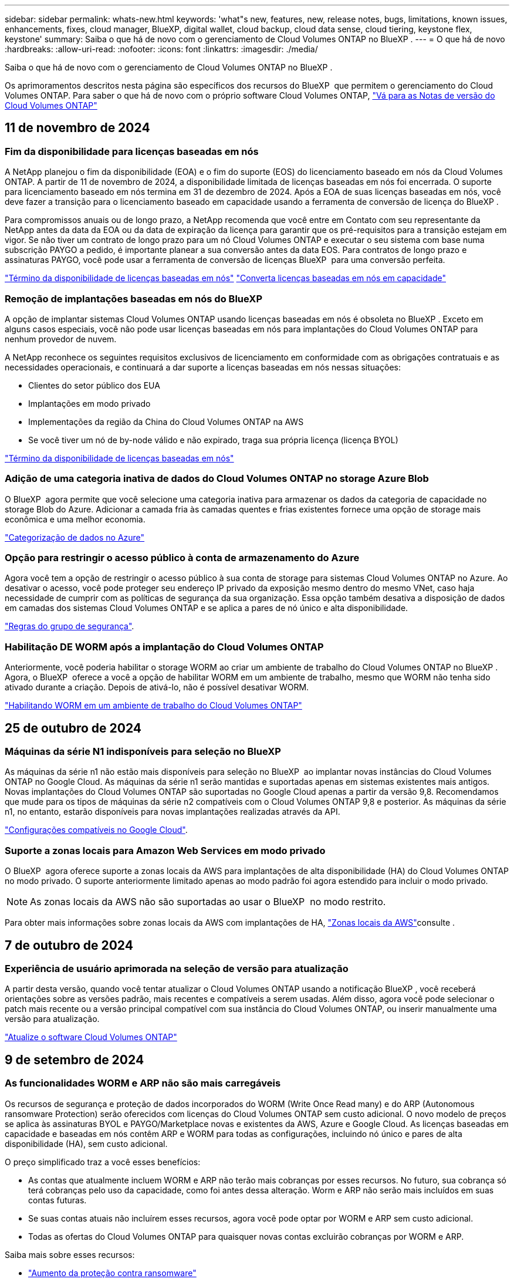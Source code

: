 ---
sidebar: sidebar 
permalink: whats-new.html 
keywords: 'what"s new, features, new, release notes, bugs, limitations, known issues, enhancements, fixes, cloud manager, BlueXP, digital wallet, cloud backup, cloud data sense, cloud tiering, keystone flex, keystone' 
summary: Saiba o que há de novo com o gerenciamento de Cloud Volumes ONTAP no BlueXP . 
---
= O que há de novo
:hardbreaks:
:allow-uri-read: 
:nofooter: 
:icons: font
:linkattrs: 
:imagesdir: ./media/


[role="lead"]
Saiba o que há de novo com o gerenciamento de Cloud Volumes ONTAP no BlueXP .

Os aprimoramentos descritos nesta página são específicos dos recursos do BlueXP  que permitem o gerenciamento do Cloud Volumes ONTAP. Para saber o que há de novo com o próprio software Cloud Volumes ONTAP, https://docs.netapp.com/us-en/cloud-volumes-ontap-relnotes/index.html["Vá para as Notas de versão do Cloud Volumes ONTAP"^]



== 11 de novembro de 2024



=== Fim da disponibilidade para licenças baseadas em nós

A NetApp planejou o fim da disponibilidade (EOA) e o fim do suporte (EOS) do licenciamento baseado em nós da Cloud Volumes ONTAP. A partir de 11 de novembro de 2024, a disponibilidade limitada de licenças baseadas em nós foi encerrada. O suporte para licenciamento baseado em nós termina em 31 de dezembro de 2024. Após a EOA de suas licenças baseadas em nós, você deve fazer a transição para o licenciamento baseado em capacidade usando a ferramenta de conversão de licença do BlueXP .

Para compromissos anuais ou de longo prazo, a NetApp recomenda que você entre em Contato com seu representante da NetApp antes da data da EOA ou da data de expiração da licença para garantir que os pré-requisitos para a transição estejam em vigor. Se não tiver um contrato de longo prazo para um nó Cloud Volumes ONTAP e executar o seu sistema com base numa subscrição PAYGO a pedido, é importante planear a sua conversão antes da data EOS. Para contratos de longo prazo e assinaturas PAYGO, você pode usar a ferramenta de conversão de licenças BlueXP  para uma conversão perfeita.

https://docs.netapp.com/us-en/bluexp-cloud-volumes-ontap/concept-licensing.html#end-of-availability-of-node-based-licenses["Término da disponibilidade de licenças baseadas em nós"^] https://docs.netapp.com/us-en/bluexp-cloud-volumes-ontap/task-convert-node-capacity.html["Converta licenças baseadas em nós em capacidade"^]



=== Remoção de implantações baseadas em nós do BlueXP 

A opção de implantar sistemas Cloud Volumes ONTAP usando licenças baseadas em nós é obsoleta no BlueXP . Exceto em alguns casos especiais, você não pode usar licenças baseadas em nós para implantações do Cloud Volumes ONTAP para nenhum provedor de nuvem.

A NetApp reconhece os seguintes requisitos exclusivos de licenciamento em conformidade com as obrigações contratuais e as necessidades operacionais, e continuará a dar suporte a licenças baseadas em nós nessas situações:

* Clientes do setor público dos EUA
* Implantações em modo privado
* Implementações da região da China do Cloud Volumes ONTAP na AWS
* Se você tiver um nó de by-node válido e não expirado, traga sua própria licença (licença BYOL)


https://docs.netapp.com/us-en/bluexp-cloud-volumes-ontap/concept-licensing.html#end-of-availability-of-node-based-licenses["Término da disponibilidade de licenças baseadas em nós"^]



=== Adição de uma categoria inativa de dados do Cloud Volumes ONTAP no storage Azure Blob

O BlueXP  agora permite que você selecione uma categoria inativa para armazenar os dados da categoria de capacidade no storage Blob do Azure. Adicionar a camada fria às camadas quentes e frias existentes fornece uma opção de storage mais econômica e uma melhor economia.

https://docs.netapp.com/us-en/bluexp-cloud-volumes-ontap/concept-data-tiering.html#data-tiering-in-azure["Categorização de dados no Azure"^]



=== Opção para restringir o acesso público à conta de armazenamento do Azure

Agora você tem a opção de restringir o acesso público à sua conta de storage para sistemas Cloud Volumes ONTAP no Azure. Ao desativar o acesso, você pode proteger seu endereço IP privado da exposição mesmo dentro do mesmo VNet, caso haja necessidade de cumprir com as políticas de segurança da sua organização. Essa opção também desativa a disposição de dados em camadas dos sistemas Cloud Volumes ONTAP e se aplica a pares de nó único e alta disponibilidade.

https://docs.netapp.com/us-en/bluexp-cloud-volumes-ontap/reference-networking-azure.html#security-group-rules["Regras do grupo de segurança"^].



=== Habilitação DE WORM após a implantação do Cloud Volumes ONTAP

Anteriormente, você poderia habilitar o storage WORM ao criar um ambiente de trabalho do Cloud Volumes ONTAP no BlueXP . Agora, o BlueXP  oferece a você a opção de habilitar WORM em um ambiente de trabalho, mesmo que WORM não tenha sido ativado durante a criação. Depois de ativá-lo, não é possível desativar WORM.

https://docs.netapp.com/us-en/bluexp-cloud-volumes-ontap/concept-worm.html#enabling-worm-on-a-cloud-volumes-ontap-working-environment["Habilitando WORM em um ambiente de trabalho do Cloud Volumes ONTAP"^]



== 25 de outubro de 2024



=== Máquinas da série N1 indisponíveis para seleção no BlueXP 

As máquinas da série n1 não estão mais disponíveis para seleção no BlueXP  ao implantar novas instâncias do Cloud Volumes ONTAP no Google Cloud. As máquinas da série n1 serão mantidas e suportadas apenas em sistemas existentes mais antigos. Novas implantações do Cloud Volumes ONTAP são suportadas no Google Cloud apenas a partir da versão 9,8. Recomendamos que mude para os tipos de máquinas da série n2 compatíveis com o Cloud Volumes ONTAP 9,8 e posterior. As máquinas da série n1, no entanto, estarão disponíveis para novas implantações realizadas através da API.

https://docs.netapp.com/us-en/cloud-volumes-ontap-relnotes/reference-configs-gcp.html["Configurações compatíveis no Google Cloud"^].



=== Suporte a zonas locais para Amazon Web Services em modo privado

O BlueXP  agora oferece suporte a zonas locais da AWS para implantações de alta disponibilidade (HA) do Cloud Volumes ONTAP no modo privado. O suporte anteriormente limitado apenas ao modo padrão foi agora estendido para incluir o modo privado.


NOTE: As zonas locais da AWS não são suportadas ao usar o BlueXP  no modo restrito.

Para obter mais informações sobre zonas locais da AWS com implantações de HA, link:https://docs.netapp.com/us-en/bluexp-cloud-volumes-ontap/concept-ha.html#aws-local-zones["Zonas locais da AWS"^]consulte .



== 7 de outubro de 2024



=== Experiência de usuário aprimorada na seleção de versão para atualização

A partir desta versão, quando você tentar atualizar o Cloud Volumes ONTAP usando a notificação BlueXP , você receberá orientações sobre as versões padrão, mais recentes e compatíveis a serem usadas. Além disso, agora você pode selecionar o patch mais recente ou a versão principal compatível com sua instância do Cloud Volumes ONTAP, ou inserir manualmente uma versão para atualização.

https://docs.netapp.com/us-en/bluexp-cloud-volumes-ontap/task-updating-ontap-cloud.html#upgrade-from-bluexp-notifications["Atualize o software Cloud Volumes ONTAP"]



== 9 de setembro de 2024



=== As funcionalidades WORM e ARP não são mais carregáveis

Os recursos de segurança e proteção de dados incorporados do WORM (Write Once Read many) e do ARP (Autonomous ransomware Protection) serão oferecidos com licenças do Cloud Volumes ONTAP sem custo adicional. O novo modelo de preços se aplica às assinaturas BYOL e PAYGO/Marketplace novas e existentes da AWS, Azure e Google Cloud. As licenças baseadas em capacidade e baseadas em nós contêm ARP e WORM para todas as configurações, incluindo nó único e pares de alta disponibilidade (HA), sem custo adicional.

O preço simplificado traz a você esses benefícios:

* As contas que atualmente incluem WORM e ARP não terão mais cobranças por esses recursos. No futuro, sua cobrança só terá cobranças pelo uso da capacidade, como foi antes dessa alteração. Worm e ARP não serão mais incluídos em suas contas futuras.
* Se suas contas atuais não incluírem esses recursos, agora você pode optar por WORM e ARP sem custo adicional.
* Todas as ofertas do Cloud Volumes ONTAP para quaisquer novas contas excluirão cobranças por WORM e ARP.


Saiba mais sobre esses recursos:

* https://docs.netapp.com/us-en/bluexp-cloud-volumes-ontap/task-protecting-ransomware.html["Aumento da proteção contra ransomware"]
* https://docs.netapp.com/us-en/bluexp-cloud-volumes-ontap/concept-worm.html["STORAGE WORM"]




== 23 de agosto de 2024



=== A região oeste do Canadá agora é compatível com a AWS

A região Oeste do Canadá agora é suportada na AWS para Cloud Volumes ONTAP 9.12.1 GA e posterior.

Para obter uma lista de todas as regiões, consulte https://bluexp.netapp.com/cloud-volumes-global-regions["Mapa das regiões globais na AWS"^].



== 22 de agosto de 2024



=== Cloud Volumes ONTAP 9.15.1 GA

Agora, o BlueXP  pode implantar e gerenciar o lançamento de disponibilidade geral do Cloud Volumes ONTAP 9.15.1 na AWS, Azure e Google Cloud.

link:https://docs.netapp.com/us-en/cloud-volumes-ontap-relnotes/["Saiba mais sobre os novos recursos incluídos nesta versão do Cloud Volumes ONTAP"^].



== 8 de agosto de 2024



=== Pacotes de licenciamento do Edge Cache descontinuados

Os pacotes de licenciamento baseados em capacidade do Edge Cache não estarão mais disponíveis para implantações futuras do Cloud Volumes ONTAP. No entanto, você pode usar a API para aproveitar essa funcionalidade.



=== Suporte de versão mínima para Flash Cache no Azure

A versão mínima do Cloud Volumes ONTAP necessária para configurar o Flash Cache no Azure é 9.13.1 GA. Você só pode usar o ONTAP 9.13,1 GA e versões posteriores para implantar o Flash Cache em sistemas Cloud Volumes ONTAP para Azure.

Para obter as configurações suportadas, https://docs.netapp.com/us-en/cloud-volumes-ontap-relnotes/reference-configs-azure.html#single-node-systems["Configurações compatíveis no Azure"^] consulte .



=== Avaliações gratuitas para assinaturas de marketplace obsoletas

A avaliação gratuita automática de 30 dias para assinaturas de pagamento conforme o uso no mercado do provedor de nuvem não estará mais disponível no Cloud Volumes ONTAP. A cobrança de qualquer tipo de assinatura do mercado (PAYGO ou contrato anual) será ativada a partir da primeira utilização, sem qualquer período de teste gratuito.



== 10 de junho de 2024



=== Cloud Volumes ONTAP 9.15.0

Agora, o BlueXP  pode implantar e gerenciar o Cloud Volumes ONTAP 9.15.0 na AWS, Azure e Google Cloud.

link:https://docs.netapp.com/us-en/cloud-volumes-ontap-relnotes/["Saiba mais sobre os novos recursos incluídos nesta versão do Cloud Volumes ONTAP"^].



== 17 de maio de 2024



=== Suporte a zonas locais do Amazon Web Services

O suporte para zonas locais da AWS agora está disponível para implantações do Cloud Volumes ONTAP HA. As zonas locais da AWS são uma implantação de infraestrutura onde storage, computação, banco de dados e outros serviços selecionados da AWS estão localizados perto de grandes cidades e áreas do setor.


NOTE: As zonas locais da AWS são suportadas ao usar o BlueXP  no modo padrão. Neste momento, as zonas locais da AWS não são suportadas ao usar o BlueXP  no modo restrito ou no modo privado.

Para obter mais informações sobre zonas locais da AWS com implantações de HA, link:https://docs.netapp.com/us-en/bluexp-cloud-volumes-ontap/concept-ha.html#aws-local-zones["Zonas locais da AWS"^]consulte .



== 23 de abril de 2024



=== Novas regiões com suporte para implantações de várias zonas de disponibilidade no Azure

As seguintes regiões agora oferecem suporte a implantações de várias zonas de disponibilidade no Azure para Cloud Volumes ONTAP 9.12.1 GA e versões posteriores:

* Alemanha Central Ocidental
* Polónia Central
* West US 3
* Israel Central
* Itália Norte
* Canadá Central


Para obter uma lista de todas as regiões, consulte https://bluexp.netapp.com/cloud-volumes-global-regions["Mapa das Regiões globais no Azure"^]a .



=== A região de Joanesburgo agora é compatível com o Google Cloud

A região de Joanesburgo(`africa-south1`) agora é compatível com o Google Cloud para Cloud Volumes ONTAP 9.12.1 GA e posterior.

Para obter uma lista de todas as regiões, consulte https://bluexp.netapp.com/cloud-volumes-global-regions["Mapa das regiões globais no Google Cloud"^]a .



=== Modelos de volume e tags não são mais compatíveis

Você não pode mais criar um volume a partir de um modelo ou editar as tags de um volume. Essas ações foram associadas ao serviço de remediação do BlueXP , que não está mais disponível.



== 8 de março de 2024



=== Suporte ao Amazon Instant Metadata Service v2

Na AWS, o Cloud Volumes ONTAP, o Mediador e o conetor agora oferecem suporte ao Amazon Instant Metadata Service v2 (IMDSv2) para todas as funções. O IMDSv2 fornece proteção aprimorada contra vulnerabilidades. Apenas IMDSv1 foi anteriormente suportado.

Se exigido por suas políticas de segurança, você pode configurar suas instâncias do EC2 para usar o IMDSv2. Para obter instruções, https://docs.netapp.com/us-en/bluexp-setup-admin/task-require-imdsv2.html["Documentação de configuração e administração do BlueXP  para gerenciar conetores existentes"^] consulte .



== 5 de março de 2024



=== Cloud Volumes ONTAP 9.14.1 GA

Agora, o BlueXP  pode implantar e gerenciar o lançamento de disponibilidade geral do Cloud Volumes ONTAP 9.14.1 na AWS, Azure e Google Cloud.

link:https://docs.netapp.com/us-en/cloud-volumes-ontap-9141-relnotes/["Saiba mais sobre os novos recursos incluídos nesta versão do Cloud Volumes ONTAP"^].



== 2 de fevereiro de 2024



=== Suporte para VMs da série Edv5 no Azure

O Cloud Volumes ONTAP agora suporta as seguintes VMs da série Edv5, começando com a versão 9.14.1.

* E4ds_v5
* E8ds_v5
* E20s_v5
* E32ds_v5
* E48ds_v5
* E64ds_v5


link:https://docs.netapp.com/us-en/cloud-volumes-ontap-relnotes/reference-configs-azure.html["Configurações compatíveis no Azure"^]



== 16 de janeiro de 2024



=== Patch Releases no BlueXP 

As versões de patch estão disponíveis no BlueXP  apenas para as três versões mais recentes do Cloud Volumes ONTAP.

link:https://docs.netapp.com/us-en/bluexp-cloud-volumes-ontap/task-updating-ontap-cloud.html#patch-releases["Atualize o Cloud Volumes ONTAP"^]



== 8 de janeiro de 2024



=== Novas VMs para várias zonas de disponibilidade do Azure

A partir do Cloud Volumes ONTAP 9.13.1, os seguintes tipos de VM oferecem suporte a várias zonas de disponibilidade do Azure para implantações de pares de alta disponibilidade novas e existentes:

* L16s_v3
* L32s_v3
* L48s_v3
* L64s_v3


link:https://docs.netapp.com/us-en/cloud-volumes-ontap-relnotes/reference-configs-azure.html["Configurações compatíveis no Azure"^]



== 6 de dezembro de 2023



=== Cloud Volumes ONTAP 9.14.1 RC1

Agora, o BlueXP  pode implantar e gerenciar o Cloud Volumes ONTAP 9.14.1 na AWS, Azure e Google Cloud.

link:https://docs.netapp.com/us-en/cloud-volumes-ontap-9141-relnotes/["Saiba mais sobre os novos recursos incluídos nesta versão do Cloud Volumes ONTAP"^].



=== Limite máximo de 300 TIB FlexVol volume

Agora você pode criar um FlexVol volume até o tamanho máximo de 300 TIB com o Gerenciador de sistema e a CLI do ONTAP a partir do Cloud Volumes ONTAP 9.12.1 P2 e 9.13.0 P2, e no BlueXP  a partir do Cloud Volumes ONTAP 9.13.1.

* link:https://docs.netapp.com/us-en/cloud-volumes-ontap-relnotes/reference-limits-aws.html#file-and-volume-limits["Limites de armazenamento na AWS"]
* link:https://docs.netapp.com/us-en/cloud-volumes-ontap-relnotes/reference-limits-azure.html#file-and-volume-limits["Limites de armazenamento no Azure"]
* link:https://docs.netapp.com/us-en/cloud-volumes-ontap-relnotes/reference-limits-gcp.html#logical-storage-limits["Limites de armazenamento no Google Cloud"]




== 5 de dezembro de 2023

As seguintes alterações foram introduzidas.



=== Suporte a nova região no Azure

.Suporte de região de zona de disponibilidade única
As seguintes regiões agora oferecem suporte a implantações de zona de disponibilidade única altamente disponíveis no Azure para Cloud Volumes ONTAP 9.12.1 GA e versões posteriores:

* Tel Aviv
* Milão


.Suporte a várias regiões de zona de disponibilidade
As seguintes regiões agora oferecem suporte a implantações de várias zonas de disponibilidade altamente disponíveis no Azure para Cloud Volumes ONTAP 9.12.1 GA e versões posteriores:

* Central India
* Leste da Noruega
* Suíça Norte
* África do Sul Norte
* Emirados Árabes Unidos Norte


Para obter uma lista de todas as regiões, consulte https://bluexp.netapp.com/cloud-volumes-global-regions["Mapa das Regiões globais no Azure"^]a .



== 10 de novembro de 2023

A seguinte alteração foi introduzida com a versão 3.9.35 do conetor.



=== Região de Berlim agora suportada no Google Cloud

A região de Berlim agora é suportada no Google Cloud para Cloud Volumes ONTAP 9.12.1 GA e posterior.

Para obter uma lista de todas as regiões, consulte https://bluexp.netapp.com/cloud-volumes-global-regions["Mapa das regiões globais no Google Cloud"^]a .



== 8 de novembro de 2023

A seguinte alteração foi introduzida com a versão 3.9.35 do conetor.



=== A região de Tel Aviv agora é compatível com a AWS

A região de Tel Aviv agora é suportada na AWS para Cloud Volumes ONTAP 9.12.1 GA e posterior.

Para obter uma lista de todas as regiões, consulte https://bluexp.netapp.com/cloud-volumes-global-regions["Mapa das regiões globais na AWS"^]a .



== 1 de novembro de 2023

A seguinte alteração foi introduzida com a versão 3.9.34 do conetor.



=== A região da Arábia Saudita agora é compatível com o Google Cloud

A região da Arábia Saudita agora é suportada no Google Cloud para Cloud Volumes ONTAP e no conetor para Cloud Volumes ONTAP 9.12.1 GA e posterior.

Para obter uma lista de todas as regiões, consulte https://bluexp.netapp.com/cloud-volumes-global-regions["Mapa das regiões globais no Google Cloud"^]a .



== 23 de outubro de 2023

A seguinte alteração foi introduzida com a versão 3.9.34 do conetor.



=== Novas regiões com suporte para implantações de várias zonas de disponibilidade de HA no Azure

As seguintes regiões no Azure agora oferecem suporte a implantações de várias zonas de disponibilidade altamente disponíveis para o Cloud Volumes ONTAP 9.12.1 GA e versões posteriores:

* Leste da Austrália
* Leste da Ásia
* França Central
* Norte da Europa
* Qatar Central
* Suécia Central
* Europa Ocidental
* West US 2


Para obter uma lista de todas as regiões que suportam várias zonas de disponibilidade, consulte o https://bluexp.netapp.com/cloud-volumes-global-regions["Mapa das Regiões globais no Azure"^].



== 6 de outubro de 2023

A seguinte alteração foi introduzida com a versão 3.9.34 do conetor.



=== Cloud Volumes ONTAP 9.14.0

Agora, o BlueXP  pode implantar e gerenciar o lançamento de disponibilidade geral do Cloud Volumes ONTAP 9.14.0 na AWS, Azure e Google Cloud.

link:https://docs.netapp.com/us-en/cloud-volumes-ontap-9140-relnotes/["Saiba mais sobre os novos recursos incluídos nesta versão do Cloud Volumes ONTAP"^].



== 10 de setembro de 2023

A seguinte alteração foi introduzida com a versão 3.9.33 do conetor.



=== Suporte para VMs da série Lsv3 no Azure

Os tipos de instância L48s_v3 e L64s_v3 agora são compatíveis com o Cloud Volumes ONTAP no Azure para implantações de nó único e par de alta disponibilidade com discos gerenciados compartilhados em zonas de disponibilidade única e múltipla, a partir da versão 9.13.1. Esses tipos de instância oferecem suporte ao Flash Cache.

link:https://docs.netapp.com/us-en/cloud-volumes-ontap-relnotes/reference-configs-azure.html["Veja as configurações compatíveis para o Cloud Volumes ONTAP no Azure"^] link:https://docs.netapp.com/us-en/cloud-volumes-ontap-relnotes/reference-limits-azure.html["Veja os limites de storage do Cloud Volumes ONTAP no Azure"^]



== 30 de julho de 2023

As seguintes alterações foram introduzidas com a versão 3.9.32 do conetor.



=== Flash Cache e suporte a alta velocidade de gravação no Google Cloud

O Flash Cache e a alta velocidade de gravação podem ser ativados separadamente no Google Cloud para Cloud Volumes ONTAP 9.13.1 e posterior. A alta velocidade de gravação está disponível em todos os tipos de instância compatíveis. O Flash Cache é compatível com os seguintes tipos de instância:

* n2-padrão-16
* n2-padrão-32
* n2-padrão-48
* n2-padrão-64


Você pode usar esses recursos separadamente ou em conjunto em implantações de nó único e par de alta disponibilidade.

link:https://docs.netapp.com/us-en/bluexp-cloud-volumes-ontap/task-deploying-gcp.html["Inicie o Cloud Volumes ONTAP no Google Cloud"^]



=== Melhorias nos relatórios de uso

Várias melhorias nas informações exibidas nos relatórios de uso estão agora disponíveis. A seguir estão os aprimoramentos dos relatórios de uso:

* A unidade TIB está agora incluída no nome das colunas.
* Um novo campo "node(s)" para números de série está agora incluído.
* Uma nova coluna "tipo de workload" agora está incluída no relatório de uso das VMs de storage.
* Nomes de ambientes de trabalho agora incluídos nos relatórios de uso de volume e VMs de storage.
* O tipo de volume "arquivo" agora é rotulado como "primário (leitura/gravação)".
* O tipo de volume "secundário" agora é rotulado como "secundário (DP)".


Para obter mais informações sobre relatórios de uso, link:https://docs.netapp.com/us-en/bluexp-cloud-volumes-ontap/task-manage-capacity-licenses.html#download-usage-reports["Transfira relatórios de utilização"^]consulte .



== 26 de julho de 2023

As seguintes alterações foram introduzidas com a versão 3.9.31 do conetor.



=== Cloud Volumes ONTAP 9.13.1 GA

Agora, o BlueXP  pode implantar e gerenciar o lançamento de disponibilidade geral do Cloud Volumes ONTAP 9.13.1 na AWS, Azure e Google Cloud.

link:https://docs.netapp.com/us-en/cloud-volumes-ontap-9131-relnotes/["Saiba mais sobre os novos recursos incluídos nesta versão do Cloud Volumes ONTAP"^].



== 2 de julho de 2023

As seguintes alterações foram introduzidas com a versão 3.9.31 do conetor.



=== Suporte para implantações de várias zonas de disponibilidade de HA no Azure

O Japão Leste e a Coreia Central no Azure agora oferecem suporte a implantações de várias zonas de disponibilidade de HA para Cloud Volumes ONTAP 9.12.1 GA e posterior.

Para obter uma lista de todas as regiões que suportam várias zonas de disponibilidade, consulte o https://bluexp.netapp.com/cloud-volumes-global-regions["Mapa das Regiões globais no Azure"^].



=== Suporte à proteção autônoma contra ransomware

A proteção autônoma contra ransomware (ARP) agora é suportada no Cloud Volumes ONTAP. O suporte ARP está disponível no Cloud Volumes ONTAP versão 9.12.1 e posterior.

Para saber mais sobre ARP com Cloud Volumes ONTAP, https://docs.netapp.com/us-en/bluexp-cloud-volumes-ontap/task-protecting-ransomware.html#autonomous-ransomware-protection["Proteção autônoma contra ransomware"^] consulte .



== 26 de junho de 2023

A seguinte alteração foi introduzida com a versão 3.9.30 do conetor.



=== Cloud Volumes ONTAP 9.13.1 RC1

Agora, o BlueXP  pode implantar e gerenciar o Cloud Volumes ONTAP 9.13.1 na AWS, Azure e Google Cloud.

https://docs.netapp.com/us-en/cloud-volumes-ontap-9131-relnotes["Saiba mais sobre os novos recursos incluídos nesta versão do Cloud Volumes ONTAP"^].



== 4 de junho de 2023

A seguinte alteração foi introduzida com a versão 3.9.30 do conetor.



=== Atualização do seletor da versão de atualização do Cloud Volumes ONTAP

Através da página Atualizar Cloud Volumes ONTAP, agora você pode optar por atualizar para a versão mais recente disponível do Cloud Volumes ONTAP ou uma versão mais antiga.

Para saber mais sobre como atualizar o Cloud Volumes ONTAP através do BlueXP , https://docs.netapp.com/us-en/cloud-manager-cloud-volumes-ontap/task-updating-ontap-cloud.html#upgrade-cloud-volumes-ontap["Atualize o Cloud Volumes ONTAP"^] consulte .



== 7 de maio de 2023

As seguintes alterações foram introduzidas com a versão 3.9.29 do conetor.



=== A região do Qatar agora é compatível com o Google Cloud

A região do Qatar agora é compatível com o Google Cloud para Cloud Volumes ONTAP e o conetor para Cloud Volumes ONTAP 9.12.1 GA e posterior.



=== Suécia região Central agora suportada no Azure

A região Central da Suécia é agora suportada no Azure para Cloud Volumes ONTAP e no conetor para Cloud Volumes ONTAP 9.12.1 GA e posterior.



=== Suporte para implantações de várias zonas de disponibilidade de HA no Azure Australia East

A região Leste da Austrália no Azure agora oferece suporte a implantações de várias zonas de disponibilidade de HA para Cloud Volumes ONTAP 9.12.1 GA e versões posteriores.



=== Avaria na utilização de carregamento

Agora você pode descobrir o que você está sendo cobrado quando você está inscrito em licenças baseadas em capacidade. Os seguintes tipos de relatórios de utilização estão disponíveis para transferência a partir da carteira digital no BlueXP . Os relatórios de uso fornecem detalhes de capacidade de suas assinaturas e informam como você está sendo cobrado pelos recursos em suas assinaturas do Cloud Volumes ONTAP. Os relatórios transferíveis podem ser facilmente partilhados com outras pessoas.

* Uso do pacote Cloud Volumes ONTAP
* Uso de alto nível
* Utilização de VMs de storage
* Utilização de volumes


Para obter mais informações, link:https://docs.netapp.com/us-en/bluexp-cloud-volumes-ontap/task-manage-capacity-licenses.html["Gerenciar licenças baseadas em capacidade"^]consulte .



=== A notificação agora é exibida ao acessar o BlueXP  sem uma assinatura do mercado

Uma notificação agora é exibida sempre que você acessa o Cloud Volumes ONTAP no BlueXP  sem uma assinatura do mercado. A notificação afirma que "uma assinatura de mercado para este ambiente de trabalho é necessária para estar em conformidade com os termos e condições da Cloud Volumes ONTAP."



== 4 de abril de 2023

A partir do Cloud Volumes ONTAP 9.12.1 GA, as regiões da China agora são suportadas na AWS da seguinte forma.

* Sistemas de nó único são compatíveis.
* As licenças adquiridas diretamente da NetApp são suportadas.


Para obter informações sobre a disponibilidade regional, consulte o link:https://bluexp.netapp.com/cloud-volumes-global-regions["Mapas de regiões globais para Cloud Volumes ONTAP"^].



== 3 de abril de 2023

As seguintes alterações foram introduzidas com a versão 3.9.28 do conetor.



=== Região de Turim agora suportada no Google Cloud

A região de Turim é agora suportada no Google Cloud para Cloud Volumes ONTAP e no conetor para Cloud Volumes ONTAP 9.12.1 GA e posterior.



=== Aprimoramento da carteira digital BlueXP 

A carteira digital BlueXP  agora mostra a capacidade licenciada que você comprou com ofertas privadas do mercado.

https://docs.netapp.com/us-en/bluexp-cloud-volumes-ontap/task-manage-capacity-licenses.html["Saiba como visualizar a capacidade consumida na sua conta"^].



=== Suporte para comentários durante a criação de volume

Esta versão permite que você faça comentários ao criar um volume Cloud Volumes ONTAP FlexGroup ou FlexVol volume ao usar a API.



=== Redesign da interface de usuário do BlueXP  para Cloud Volumes ONTAP Visão geral, volumes e páginas agregadas

O BlueXP  agora tem uma interface de usuário redesenhada para a Visão geral do Cloud Volumes ONTAP, volumes e páginas agregadas. O design baseado em Azulejo apresenta informações mais abrangentes em cada bloco para uma melhor experiência do usuário.

image:https://raw.githubusercontent.com/NetAppDocs/bluexp-cloud-volumes-ontap/main/media/screenshot-resource-page-rn.png["Esta captura de tela mostra a interface de usuário do BlueXP  redesenhada na página de visão geral do Cloud Volumes ONTAP. Vários blocos mostram eficiência de storage, versão, distribuição de capacidade, informações sobre a implantação do Cloud Volumes ONTAP, volumes, agregados, replicações e backups."]



=== Volumes FlexGroup visíveis através do Cloud Volumes ONTAP

Os volumes do FlexGroup criados por meio do Gerenciador de sistemas do ONTAP ou da CLI do ONTAP agora podem ser visualizados diretamente por meio do bloco de volumes redesenhado no BlueXP . Idêntico às informações fornecidas para o FlexVol volumes, o BlueXP  fornece informações detalhadas para volumes FlexGroup criados por meio de um bloco volumes dedicado.


NOTE: Atualmente, você só pode exibir volumes FlexGroup existentes no BlueXP . A capacidade de criar volumes do FlexGroup no BlueXP  não está disponível, mas planejada para um lançamento futuro.

image:screenshot-show-flexgroup-volume.png["Uma captura de tela que mostra o ícone do volume FlexGroup passe o texto sob o mosaico volumes."]

link:https://docs.netapp.com/us-en/bluexp-cloud-volumes-ontap/task-manage-volumes.html["Saiba mais sobre como visualizar volumes FlexGroup criados."^]



== 13 de março de 2023



=== Apoio da região da China

A partir do Cloud Volumes ONTAP 9.12.1 GA, o suporte à região da China agora é suportado no Azure da seguinte forma.

* Cloud Volumes ONTAP é suportado na China Norte 3.
* Sistemas de nó único são compatíveis.
* As licenças adquiridas diretamente da NetApp são suportadas.


Para obter informações sobre a disponibilidade regional, consulte o link:https://bluexp.netapp.com/cloud-volumes-global-regions["Mapas de regiões globais para Cloud Volumes ONTAP"^].



== 5 de março de 2023

As seguintes alterações foram introduzidas com a versão 3.9.27 do conetor.



=== Cloud Volumes ONTAP 9.13.0

Agora, o BlueXP  pode implantar e gerenciar o Cloud Volumes ONTAP 9.13.0 na AWS, Azure e Google Cloud.

https://docs.netapp.com/us-en/cloud-volumes-ontap-9130-relnotes["Saiba mais sobre os novos recursos incluídos nesta versão do Cloud Volumes ONTAP"^].



=== 16 TIB e 32 Tib suporte no Azure

O Cloud Volumes ONTAP agora oferece suporte a tamanhos de disco TIB de 16 TIB e 32 TIB para implantações de alta disponibilidade executadas em discos gerenciados no Azure.

Saiba mais https://docs.netapp.com/us-en/cloud-volumes-ontap-relnotes/reference-configs-azure.html#supported-disk-sizes["Tamanhos de disco compatíveis no Azure"^] sobre o .



=== Licença MTEKM

A licença MTEKM (Gerenciamento de chaves de criptografia de vários locatários) agora está incluída em sistemas Cloud Volumes ONTAP novos e existentes que executam a versão 9.12.1 GA ou posterior.

O gerenciamento de chaves externas com alocação a vários clientes permite que as VMs de storage individuais (SVMs) mantenham suas próprias chaves por meio de um servidor KMIP ao usar o NetApp volume Encryption.

https://docs.netapp.com/us-en/bluexp-cloud-volumes-ontap/task-encrypting-volumes.html["Saiba como criptografar volumes com as soluções de criptografia NetApp"^].



=== Suporte para ambientes sem internet

O Cloud Volumes ONTAP agora é compatível com qualquer ambiente de nuvem que tenha isolamento completo da Internet. Somente o licenciamento baseado em nó (BYOL) é compatível nesses ambientes. O licenciamento baseado em capacidade não é suportado. Para começar, instale manualmente o software Connector, faça login no console BlueXP  que está sendo executado no conetor, adicione sua licença BYOL à carteira digital BlueXP  e, em seguida, implante o Cloud Volumes ONTAP.

* https://docs.netapp.com/us-en/bluexp-setup-admin/task-quick-start-private-mode.html["Instale o conetor num local sem acesso à Internet"^]
* https://docs.netapp.com/us-en/bluexp-setup-admin/task-logging-in.html["Acesse o console do BlueXP  no conetor"^]
* https://docs.netapp.com/us-en/bluexp-cloud-volumes-ontap/task-manage-node-licenses.html#manage-byol-licenses["Adicione uma licença não atribuída"^]




=== Flash Cache e alta velocidade de gravação no Google Cloud

Suporte para cache Flash, alta velocidade de gravação e uma unidade de transmissão máxima (MTU) alta de 8.896 bytes agora está disponível para instâncias selecionadas com a versão Cloud Volumes ONTAP 9.13.0.

Saiba mais link:https://docs.netapp.com/us-en/cloud-volumes-ontap-relnotes/reference-configs-gcp.html["Configurações compatíveis com licença para o Google Cloud"^]sobre o .



== 5 de fevereiro de 2023

As seguintes alterações foram introduzidas com a versão 3.9.26 do conetor.



=== Criação de grupos de posicionamento na AWS

Uma nova configuração agora está disponível para criação de grupo de posicionamento com implantações de zona de disponibilidade única (AZ) do AWS HA. Agora você pode optar por ignorar criações de grupos de colocação com falha e permitir que implantações de AZ únicas do AWS HA sejam concluídas com sucesso.

Para obter informações detalhadas sobre como configurar a configuração de criação do grupo de posicionamento, link:https://docs.netapp.com/us-en/bluexp-cloud-volumes-ontap/task-configure-placement-group-failure-aws.html#overview["Configurar a criação do grupo de posicionamento para AWS HA Single AZ"^]consulte .



=== Atualização de configuração de zona DNS privada

Uma nova configuração está agora disponível para que você possa evitar criar um link entre uma zona DNS privada e uma rede virtual ao usar o Azure Private Links. A criação está ativada por predefinição.

link:https://docs.netapp.com/us-en/bluexp-cloud-volumes-ontap/task-enabling-private-link.html#provide-bluexp-with-details-about-your-azure-private-dns["Forneça ao BlueXP  detalhes sobre o DNS Privado do Azure"^]



=== STORAGE WORM e categorização de dados

Agora, você pode habilitar o storage WORM e disposição de dados em camadas ao criar um sistema Cloud Volumes ONTAP 9,8 ou posterior. Ao habilitar a disposição de dados em categorias com storage WORM, você pode categorizar os dados em um armazenamento de objetos na nuvem.

link:https://docs.netapp.com/us-en/bluexp-cloud-volumes-ontap/concept-worm.html["Saiba mais sobre o storage WORM."^]



== 1 de janeiro de 2023

As seguintes alterações foram introduzidas com a versão 3.9.25 do conetor.



=== Pacotes de licenciamento disponíveis no Google Cloud

Pacotes de licenciamento otimizados e baseados em capacidade do Edge Cache estão disponíveis para o Cloud Volumes ONTAP no Google Cloud Marketplace como uma oferta de pagamento conforme o uso ou como um contrato anual.

link:https://docs.netapp.com/us-en/bluexp-cloud-volumes-ontap/concept-licensing.html#packages["Licenciamento do Cloud Volumes ONTAP"^]Consulte a .



=== Configuração padrão para Cloud Volumes ONTAP

A licença MTEKM (Gerenciamento de chave de criptografia de vários locatários) não está mais incluída nas novas implantações do Cloud Volumes ONTAP.

Para obter mais informações sobre as licenças de recursos do ONTAP instaladas automaticamente com o Cloud Volumes ONTAP, link:https://docs.netapp.com/us-en/bluexp-cloud-volumes-ontap/reference-default-configs.html["Configuração padrão para Cloud Volumes ONTAP"^]consulte .



== 15 de dezembro de 2022



=== Cloud Volumes ONTAP 9.12.0

Agora, o BlueXP  pode implantar e gerenciar o Cloud Volumes ONTAP 9.12.0 na AWS e no Google Cloud.

https://docs.netapp.com/us-en/cloud-volumes-ontap-9120-relnotes["Saiba mais sobre os novos recursos incluídos nesta versão do Cloud Volumes ONTAP"^].



== 8 de dezembro de 2022



=== Cloud Volumes ONTAP 9.12.1

Agora, a BlueXP  pode implantar e gerenciar o Cloud Volumes ONTAP 9.12.1, que inclui suporte a novos recursos e regiões de provedores de nuvem adicionais.

https://docs.netapp.com/us-en/cloud-volumes-ontap-9121-relnotes["Saiba mais sobre os novos recursos incluídos nesta versão do Cloud Volumes ONTAP"^]



== 4 de dezembro de 2022

As seguintes alterações foram introduzidas com a versão 3.9.24 do conetor.



=== O WORM e o backup em nuvem agora estão disponíveis durante a criação do Cloud Volumes ONTAP

A capacidade de ativar os recursos WORM (uma gravação, muitas leituras) e do backup em nuvem agora está disponível durante o processo de criação do Cloud Volumes ONTAP.



=== Região de Israel agora suportada no Google Cloud

A região de Israel agora é compatível com o Google Cloud para Cloud Volumes ONTAP e o conetor para o Cloud Volumes ONTAP 9.11.1 P3 e posterior.



== 15 de novembro de 2022

As seguintes alterações foram introduzidas com a versão 3.9.23 do conetor.



=== Licença ONTAP S3 no Google Cloud

Uma licença do ONTAP S3 agora está incluída em sistemas Cloud Volumes ONTAP novos e existentes que executam a versão 9.12.1 ou posterior no Google Cloud Platform.

https://docs.netapp.com/us-en/ontap/object-storage-management/index.html["Saiba como configurar e gerenciar serviços de armazenamento de objetos S3 no ONTAP"^]



== 6 de novembro de 2022

As seguintes alterações foram introduzidas com a versão 3.9.23 do conetor.



=== Mover grupos de recursos no Azure

Agora você pode mover um ambiente de trabalho de um grupo de recursos para um grupo de recursos diferente no Azure na mesma assinatura do Azure.

Para obter mais informações, link:https://docs.netapp.com/us-en/bluexp-cloud-volumes-ontap/task-moving-resource-groups-azure.html["Movendo grupos de recursos"]consulte .



=== Certificação NDMP-copy

Agora, a cópia NDMP é certificada para uso com o Cloud volume ONTAP.

Para obter informações sobre como configurar e usar o NDMP, https://docs.netapp.com/us-en/ontap/ndmp/index.html["Visão geral da configuração NDMP"] consulte .



=== Suporte a criptografia de disco gerenciado para Azure

Foi adicionada uma nova permissão do Azure que agora permite encriptar todos os discos geridos aquando da criação.

Para obter mais informações sobre esta nova funcionalidade, https://docs.netapp.com/us-en/bluexp-cloud-volumes-ontap/task-set-up-azure-encryption.html["Configure o Cloud Volumes ONTAP para usar uma chave gerenciada pelo cliente no Azure"] consulte .



== 18 de setembro de 2022

As seguintes alterações foram introduzidas com a versão 3.9.22 do conetor.



=== Melhorias na carteira digital

* A carteira digital agora mostra um resumo do pacote de licenciamento de e/S otimizado e da capacidade WORM provisionada para sistemas Cloud Volumes ONTAP em sua conta.
+
Esses detalhes podem ajudá-lo a entender melhor como você está sendo cobrado e se precisa comprar capacidade adicional.

+
https://docs.netapp.com/us-en/bluexp-cloud-volumes-ontap/task-manage-capacity-licenses.html["Saiba como visualizar a capacidade consumida na sua conta"].

* Agora você pode mudar de um método de carregamento para o método de carregamento otimizado.
+
https://docs.netapp.com/us-en/bluexp-cloud-volumes-ontap/task-manage-capacity-licenses.html["Saiba como alterar os métodos de carregamento"].





=== Otimizar os custos e a performance

Agora você pode otimizar o custo e o desempenho de um sistema Cloud Volumes ONTAP diretamente a partir do Canvas.

Depois de selecionar um ambiente de trabalho, você pode escolher a opção *Otimize Cost & Performance* para alterar o tipo de instância para o Cloud Volumes ONTAP. Escolher uma instância de menor porte pode ajudar a reduzir custos, ao mesmo tempo em que mudar para uma instância de maior porte pode ajudar a otimizar o desempenho.

image:https://raw.githubusercontent.com/NetAppDocs/bluexp-cloud-volumes-ontap/main/media/screenshot-optimize-cost-performance.png["Uma captura de tela da opção otimizar custo  desempenho que está disponível no Canvas depois de selecionar um ambiente de trabalho."]



=== Notificações do AutoSupport

O BlueXP  irá agora gerar uma notificação se um sistema Cloud Volumes ONTAP não conseguir enviar mensagens AutoSupport. A notificação inclui um link para instruções que você pode usar para solucionar problemas de rede.



== 31 de julho de 2022

As seguintes alterações foram introduzidas com a versão 3.9.21 do conetor.



=== Licença MTEKM

A licença MTEKM (Gerenciamento de chaves de criptografia de vários locatários) agora está incluída em sistemas Cloud Volumes ONTAP novos e existentes que executam a versão 9.11.1 ou posterior.

O gerenciamento de chaves externas com alocação a vários clientes permite que as VMs de storage individuais (SVMs) mantenham suas próprias chaves por meio de um servidor KMIP ao usar o NetApp volume Encryption.

https://docs.netapp.com/us-en/bluexp-cloud-volumes-ontap/task-encrypting-volumes.html["Saiba como criptografar volumes com as soluções de criptografia NetApp"].



=== Servidor proxy

O BlueXP  agora configura automaticamente seus sistemas Cloud Volumes ONTAP para usar o conetor como um servidor proxy, se uma conexão de saída de Internet não estiver disponível para enviar mensagens AutoSupport.

O AutoSupport monitora proativamente a integridade do sistema e envia mensagens para o suporte técnico da NetApp.

O único requisito é garantir que o grupo de segurança do conetor permita conexões _inbound_ pela porta 3128. Você precisará abrir essa porta depois de implantar o conetor.



=== Alterar o método de carregamento

Agora você pode alterar o método de carregamento de um sistema Cloud Volumes ONTAP que usa licenciamento baseado em capacidade. Por exemplo, se você implantou um sistema Cloud Volumes ONTAP com o pacote Essentials, poderá alterá-lo para o pacote Professional se a sua empresa precisar ser alterada. Este recurso está disponível na carteira digital.

https://docs.netapp.com/us-en/bluexp-cloud-volumes-ontap/task-manage-capacity-licenses.html["Saiba como alterar os métodos de carregamento"].



=== Aprimoramento do grupo de segurança

Quando você cria um ambiente de trabalho do Cloud Volumes ONTAP, a interface de usuário agora permite que você escolha se deseja que o grupo de segurança predefinido permita tráfego somente na rede selecionada (recomendado) ou em todas as redes.

image:https://raw.githubusercontent.com/NetAppDocs/bluexp-cloud-volumes-ontap/main/media/screenshot-allow-traffic.png["Uma captura de tela que mostra a opção permitir tráfego dentro que está disponível no assistente do ambiente de trabalho ao selecionar um grupo de segurança."]



== 18 de julho de 2022



=== Novos pacotes de licenciamento no Azure

Dois novos pacotes de licenciamento baseados em capacidade estão disponíveis para o Cloud Volumes ONTAP no Azure quando você paga por meio de uma assinatura do Azure Marketplace:

* *Otimizado*: Pague por capacidade provisionada e operações de e/S separadamente
* *Edge Cache*: Licenciamento para https://cloud.netapp.com/cloud-volumes-edge-cache["Cloud volumes Edge Cache"^]


https://docs.netapp.com/us-en/bluexp-cloud-volumes-ontap/concept-licensing.html#packages["Saiba mais sobre esses pacotes de licenciamento"].



== 3 de julho de 2022

As seguintes alterações foram introduzidas com a versão 3.9.20 do conetor.



=== Carteira digital

A carteira Digital agora mostra a capacidade total consumida na sua conta e a capacidade consumida pelo pacote de licenciamento. Isso pode ajudá-lo a entender como você está sendo cobrado e se você precisa comprar capacidade adicional.

image:https://raw.githubusercontent.com/NetAppDocs/bluexp-cloud-volumes-ontap/main/media/screenshot-digital-wallet-summary.png["Uma captura de tela que mostra a página carteira digital para licenças baseadas em capacidade. A página fornece uma visão geral da capacidade consumida em sua conta e, em seguida, quebra a capacidade consumida pelo pacote de licenciamento."]



=== Aprimoramento de volumes elásticos

O BlueXP  agora oferece suporte ao recurso volumes elásticos do Amazon EBS ao criar um ambiente de trabalho do Cloud Volumes ONTAP a partir da interface do usuário. O recurso volumes elásticos é habilitado por padrão ao usar discos GP3 ou IO1. Você pode escolher a capacidade inicial com base nas suas necessidades de storage e revisá-la após a implantação do Cloud Volumes ONTAP.

https://docs.netapp.com/us-en/bluexp-cloud-volumes-ontap/concept-aws-elastic-volumes.html["Saiba mais sobre o suporte a volumes elásticos na AWS"].



=== Licença do ONTAP S3 na AWS

Uma licença do ONTAP S3 agora está incluída em sistemas Cloud Volumes ONTAP novos e existentes que executam a versão 9.11.0 ou posterior na AWS.

https://docs.netapp.com/us-en/ontap/object-storage-management/index.html["Saiba como configurar e gerenciar serviços de armazenamento de objetos S3 no ONTAP"^]



=== Novo suporte à região do Azure Cloud

A partir da versão 9.10.1, o Cloud Volumes ONTAP agora é suportado na região Azure West US 3.

https://cloud.netapp.com/cloud-volumes-global-regions["Veja a lista completa de regiões compatíveis com o Cloud Volumes ONTAP"^]



=== Licença ONTAP S3 no Azure

Uma licença do ONTAP S3 agora está incluída em sistemas Cloud Volumes ONTAP novos e existentes que executam a versão 9.9.1 ou posterior no Azure.

https://docs.netapp.com/us-en/ontap/object-storage-management/index.html["Saiba como configurar e gerenciar serviços de armazenamento de objetos S3 no ONTAP"^]



== 7 de junho de 2022

As seguintes alterações foram introduzidas com a versão 3.9.19 do conetor.



=== Cloud Volumes ONTAP 9.11.1

Agora, a BlueXP  pode implantar e gerenciar o Cloud Volumes ONTAP 9.11.1, que inclui suporte a novos recursos e regiões de provedores de nuvem adicionais.

https://docs.netapp.com/us-en/cloud-volumes-ontap-9111-relnotes["Saiba mais sobre os novos recursos incluídos nesta versão do Cloud Volumes ONTAP"^]



=== Nova Vista Avançada

Se você precisar executar o gerenciamento avançado do Cloud Volumes ONTAP, pode fazê-lo usando o Gerenciador de sistemas do ONTAP, que é uma interface de gerenciamento fornecida com um sistema ONTAP. Incluímos a interface do Gerenciador de sistema diretamente no BlueXP  para que você não precise sair do BlueXP  para gerenciamento avançado.

Esta visualização avançada está disponível como pré-visualização com o Cloud Volumes ONTAP 9.10.0 e posterior. Planejamos refinar essa experiência e adicionar melhorias nos próximos lançamentos. Por favor, envie-nos feedback usando o chat no produto.

https://docs.netapp.com/us-en/bluexp-cloud-volumes-ontap/task-administer-advanced-view.html["Saiba mais sobre a visualização avançada"].



=== Suporte para volumes elásticos do Amazon EBS

O suporte ao recurso volumes elásticos do Amazon EBS com um agregado Cloud Volumes ONTAP fornece melhor desempenho e capacidade adicional, ao mesmo tempo que permite que o BlueXP  aumente automaticamente a capacidade de disco subjacente conforme necessário.

O suporte para volumes elásticos está disponível a partir de _new_ sistemas Cloud Volumes ONTAP 9.11.0 e com os tipos de disco EBS GP3 e IO1.

https://docs.netapp.com/us-en/bluexp-cloud-volumes-ontap/concept-aws-elastic-volumes.html["Saiba mais sobre o suporte para volumes elásticos"].

Observe que o suporte a volumes elásticos requer novas permissões da AWS para o conetor:

[source, json]
----
"ec2:DescribeVolumesModifications",
"ec2:ModifyVolume",
----
Certifique-se de fornecer essas permissões a cada conjunto de credenciais da AWS que você adicionou ao BlueXP . https://docs.netapp.com/us-en/bluexp-setup-admin/reference-permissions-aws.html["Veja a política de conetores mais recente da AWS"^].



=== Suporte para a implantação de pares de HA em sub-redes compartilhadas da AWS

O Cloud Volumes ONTAP 9.11.1 inclui suporte ao compartilhamento de VPC da AWS. Esta versão do conetor permite implantar um par de HA em uma sub-rede compartilhada da AWS ao usar a API.

link:task-deploy-aws-shared-vpc.html["Saiba como implantar um par de HA em uma sub-rede compartilhada"].



=== Acesso limitado à rede ao usar endpoints de serviço

O BlueXP  agora limita o acesso à rede ao usar um endpoint de serviço VNet para conexões entre contas Cloud Volumes ONTAP e armazenamento. O BlueXP  usa um endpoint de serviço se você desativar as conexões de link privado do Azure.

https://docs.netapp.com/us-en/bluexp-cloud-volumes-ontap/task-enabling-private-link.html["Saiba mais sobre o Azure Private Link Connections com o Cloud Volumes ONTAP"].



=== Suporte para a criação de VMs de storage no Google Cloud

Várias VMs de storage agora são compatíveis com o Cloud Volumes ONTAP no Google Cloud, a partir da versão 9.11.1. A partir dessa versão do conetor, o BlueXP  permite criar VMs de storage em pares de HA do Cloud Volumes ONTAP usando a API.

O suporte para a criação de VMs de armazenamento requer novas permissões do Google Cloud para o conetor:

[source, yaml]
----
- compute.instanceGroups.get
- compute.addresses.get
----
Observe que você deve usar a CLI ou o Gerenciador de sistema do ONTAP para criar uma VM de storage em um único sistema de nó.

* https://docs.netapp.com/us-en/cloud-volumes-ontap-relnotes/reference-limits-gcp.html#storage-vm-limits["Saiba mais sobre os limites de VM de armazenamento no Google Cloud"^]
* https://docs.netapp.com/us-en/bluexp-cloud-volumes-ontap/task-managing-svms-gcp.html["Saiba como criar VMs de armazenamento de fornecimento de dados para o Cloud Volumes ONTAP no Google Cloud"]




== 2 de maio de 2022

As seguintes alterações foram introduzidas com a versão 3.9.18 do conetor.



=== Cloud Volumes ONTAP 9.11.0

Agora, o BlueXP  pode implantar e gerenciar o Cloud Volumes ONTAP 9.11.0.

https://docs.netapp.com/us-en/cloud-volumes-ontap-9110-relnotes["Saiba mais sobre os novos recursos incluídos nesta versão do Cloud Volumes ONTAP"^].



=== Aprimoramento das atualizações do mediador

Quando o BlueXP  atualiza o mediador de um par de HA, ele agora valida que uma nova imagem de mediador está disponível antes de excluir o disco de inicialização. Esta alteração garante que o mediador possa continuar a funcionar com sucesso se o processo de atualização não for bem sucedido.



=== O separador K8s foi removido

A guia K8s foi obsoleta em uma versão anterior e agora foi removida.



=== Contrato anual no Azure

Os pacotes Essentials e Professional estão agora disponíveis no Azure através de um contrato anual. Você pode entrar em Contato com seu representante de vendas da NetApp para adquirir um contrato anual. O contrato está disponível como uma oferta privada no Azure Marketplace.

Depois que o NetApp compartilhar a oferta privada com você, você pode selecionar o plano anual ao se inscrever no mercado Azure durante a criação do ambiente de trabalho.

https://docs.netapp.com/us-en/bluexp-cloud-volumes-ontap/concept-licensing.html["Saiba mais sobre licenciamento"].



=== S3 Glacier Instant Retrieval

Agora você pode armazenar dados em camadas na classe de armazenamento Amazon S3 Glacier Instant Retrieval.

https://docs.netapp.com/us-en/bluexp-cloud-volumes-ontap/task-tiering.html#changing-the-storage-class-for-tiered-data["Saiba como alterar a classe de armazenamento para dados em camadas"].



=== Novas permissões da AWS necessárias para o conetor

As permissões a seguir agora são necessárias para criar um grupo de posicionamento de spread da AWS ao implantar um par de HA em uma única zona de disponibilidade (AZ):

[source, json]
----
"ec2:DescribePlacementGroups",
"iam:GetRolePolicy",
----
Essas permissões agora são necessárias para otimizar a forma como o BlueXP  cria o grupo de posicionamento.

Certifique-se de fornecer essas permissões a cada conjunto de credenciais da AWS que você adicionou ao BlueXP . https://docs.netapp.com/us-en/bluexp-setup-admin/reference-permissions-aws.html["Veja a política de conetores mais recente da AWS"^].



=== Novo suporte à região do Google Cloud

O Cloud Volumes ONTAP agora é compatível com as seguintes regiões do Google Cloud começando com a versão 9.10.1:

* Delhi (Ásia-south2)
* Melbourne (austrália-southeast2)
* Milão (Europa-west8) - apenas nó único
* Santiago (américa do sul-west1) - único nó apenas


https://cloud.netapp.com/cloud-volumes-global-regions["Veja a lista completa de regiões compatíveis com o Cloud Volumes ONTAP"^]



=== Suporte para n2-standard-16 no Google Cloud

O tipo de máquina n2-padrão-16 agora é compatível com o Cloud Volumes ONTAP no Google Cloud, começando com a versão 9.10.1.

https://docs.netapp.com/us-en/cloud-volumes-ontap-relnotes/reference-configs-gcp.html["Veja as configurações compatíveis do Cloud Volumes ONTAP no Google Cloud"^]



=== Melhorias nas políticas de firewall do Google Cloud

* Quando você cria um par de HA do Cloud Volumes ONTAP no Google Cloud, o BlueXP  exibirá todas as políticas de firewall existentes em uma VPC.
+
Anteriormente, o BlueXP  não exibia nenhuma política no VPC-1, VPC-2 ou VPC-3 que não tivesse uma tag de destino.

* Quando você cria um sistema de nó único do Cloud Volumes ONTAP no Google Cloud, agora você pode escolher se deseja que a política de firewall predefinida permita tráfego somente na VPC selecionada (recomendada) ou em todos os VPCs.




=== Aprimoramento das contas de serviço do Google Cloud

Quando você seleciona a conta de serviço do Google Cloud para usar com o Cloud Volumes ONTAP, o BlueXP  agora exibe o endereço de e-mail associado a cada conta de serviço. A exibição do endereço de e-mail pode facilitar a distinção entre contas de serviço que compartilham o mesmo nome.

image:https://raw.githubusercontent.com/NetAppDocs/bluexp-cloud-volumes-ontap/main/media/screenshot-google-cloud-service-account.png["Uma captura de tela do campo da conta de serviço"]



== 3 de abril de 2022



=== A ligação do Gestor do sistema foi removida

Removemos o link do Gerenciador de sistema que estava anteriormente disponível em um ambiente de trabalho do Cloud Volumes ONTAP.

Você ainda pode se conetar ao Gerenciador do sistema inserindo o endereço IP de gerenciamento de cluster em um navegador da Web que tenha uma conexão com o sistema Cloud Volumes ONTAP. https://docs.netapp.com/us-en/bluexp-cloud-volumes-ontap/task-connecting-to-otc.html["Saiba mais sobre como conetar-se ao System Manager"].



=== Carregamento para armazenamento WORM

Agora que a taxa especial introdutória expirou, agora você será cobrado pelo uso de armazenamento WORM. O carregamento é feito por hora, de acordo com a capacidade total provisionada de volumes WORM. Isso se aplica a sistemas Cloud Volumes ONTAP novos e existentes.

https://cloud.netapp.com/pricing["Saiba mais sobre os preços para storage WORM"^].



== 27 de fevereiro de 2022

As seguintes alterações foram introduzidas com a versão 3.9.16 do conetor.



=== Assistente de volume redesenhado

O assistente criar novo volume que introduzimos recentemente está agora disponível ao criar um volume em um agregado específico a partir da opção *Alocação avançada*.

https://docs.netapp.com/us-en/bluexp-cloud-volumes-ontap/task-create-volumes.html["Saiba como criar volumes em um agregado específico"].



== 9 de fevereiro de 2022



=== Atualizações do mercado

* O pacote Essentials e Professional já estão disponíveis em todos os marketplaces de provedores de nuvem.
+
Esses métodos de cobrança por capacidade permitem que você pague por hora ou compre um contrato anual diretamente do seu provedor de nuvem. Você ainda tem a opção de comprar uma licença por capacidade diretamente da NetApp.

+
Se você já tiver uma assinatura em um mercado de nuvem, também estará automaticamente inscrito nessas novas ofertas. Você pode escolher o carregamento por capacidade ao implantar um novo ambiente de trabalho do Cloud Volumes ONTAP.

+
Se você for um novo cliente, o BlueXP  solicitará que você se inscreva quando você criar um novo ambiente de trabalho.

* O licenciamento por nó de todos os marketplaces de provedores de nuvem está obsoleto e não está mais disponível para novos assinantes. Isso inclui contratos anuais e assinaturas por hora (Explore, Standard e Premium).
+
Este método de carregamento ainda está disponível para clientes existentes que têm uma subscrição ativa.



https://docs.netapp.com/us-en/bluexp-cloud-volumes-ontap/concept-licensing.html["Saiba mais sobre as opções de licenciamento do Cloud Volumes ONTAP"].



== 6 de fevereiro de 2022



=== Troque licenças não atribuídas

Se você tiver uma licença não atribuída baseada em nó para o Cloud Volumes ONTAP que não tenha usado, agora poderá trocar a licença convertendo-a em uma licença do Cloud Backup, licença do Cloud Data Sense ou licença do Cloud Tiering.

Esta ação revoga a licença Cloud Volumes ONTAP e cria uma licença equivalente a dólar para o serviço com a mesma data de validade.

https://docs.netapp.com/us-en/bluexp-cloud-volumes-ontap/task-manage-node-licenses.html#exchange-unassigned-node-based-licenses["Saiba como trocar licenças não atribuídas baseadas em nós"].



== 30 de janeiro de 2022

As seguintes alterações foram introduzidas com a versão 3.9.15 do conetor.



=== Seleção de licenciamento redesenhada

Redesenhamos a tela de seleção de licenciamento ao criar um novo ambiente de trabalho do Cloud Volumes ONTAP. As mudanças destacam os métodos de cobrança por capacidade introduzidos em julho de 2021 e oferecem suporte às próximas ofertas por meio dos marketplaces do provedor de nuvem.



=== Atualização da carteira digital

Atualizamos a *carteira digital* consolidando as licenças Cloud Volumes ONTAP em uma única guia.



== 2 de janeiro de 2022

As seguintes alterações foram introduzidas com a versão 3.9.14 do conetor.



=== Suporte para tipos adicionais de VM do Azure

O Cloud Volumes ONTAP agora é compatível com os seguintes tipos de VM no Microsoft Azure, começando com a versão 9.10.1:

* E4ds_v4
* E8ds_v4
* E32ds_v4
* E48ds_v4


Aceda ao https://docs.netapp.com/us-en/cloud-volumes-ontap-relnotes["Notas de versão do Cloud Volumes ONTAP"^] para obter mais detalhes sobre as configurações suportadas.



=== Atualização de carregamento do FlexClone

Se você usar um link:concept-licensing.html["licença baseada em capacidade"^] para Cloud Volumes ONTAP, não será mais cobrado pela capacidade usada pelo FlexClone volumes.



=== Método de carregamento agora apresentado

O BlueXP  agora mostra o método de carregamento para cada ambiente de trabalho do Cloud Volumes ONTAP no painel direito da tela.

image:screenshot-cvo-charging-method.png["Uma captura de tela que mostra o método de carregamento para um ambiente de trabalho Cloud Volumes ONTAP que aparece no painel direito depois de selecionar um ambiente de trabalho a partir do Canvas."]



=== Escolha o seu nome de utilizador

Quando você cria um ambiente de trabalho do Cloud Volumes ONTAP, agora você tem a opção de inserir o nome de usuário preferido, em vez do nome de usuário padrão do administrador.

image:screenshot-cvo-user-name.png["Uma captura de tela da página Detalhes e credenciais no assistente do ambiente de trabalho, onde você pode especificar um nome de usuário."]



=== Melhorias na criação de volume

Fizemos algumas melhorias na criação de volumes:

* Redesenhamos o assistente criar volume para facilitar o uso.
* Agora você pode escolher uma política de exportação personalizada para NFS.


image:screenshot-cvo-create-volume.png["Uma captura de tela que mostra a página Protocolo ao criar um novo volume."]



== 28 de novembro de 2021

As seguintes alterações foram introduzidas com a versão 3.9.13 do conetor.



=== Cloud Volumes ONTAP 9.10.1

Agora, o BlueXP  pode implantar e gerenciar o Cloud Volumes ONTAP 9.10.1.

https://docs.netapp.com/us-en/cloud-volumes-ontap-9101-relnotes["Saiba mais sobre os novos recursos incluídos nesta versão do Cloud Volumes ONTAP"^].



=== Assinaturas do NetApp Keystone

Agora você pode usar as assinaturas do Keystone para pagar por pares de HA do Cloud Volumes ONTAP.

Uma subscrição do Keystone é um serviço baseado em subscrição com pagamento conforme o uso que oferece uma experiência de nuvem híbrida otimizada para quem prefere modelos de consumo de despesas operacionais para CapEx adiantado ou aluguel.

Uma assinatura do Keystone é compatível com todas as novas versões do Cloud Volumes ONTAP que você pode implantar na BlueXP .

* https://www.netapp.com/services/keystone/["Saiba mais sobre as assinaturas do NetApp Keystone"^].
* link:task-manage-keystone.html["Saiba como começar a usar as assinaturas do Keystone no BlueXP "^].




=== Novo suporte à região da AWS

O Cloud Volumes ONTAP agora é compatível com a região AWS Ásia-Pacífico (Osaka) (ap-nordeste-3).



=== Redução da porta

As portas 8023 e 49000 não estão mais abertas em sistemas Cloud Volumes ONTAP no Azure para sistemas de nó único e pares de HA.

Esta alteração aplica-se a _new_ sistemas Cloud Volumes ONTAP começando com a versão 3.9.13 do conetor.



== 4 de outubro de 2021

As seguintes alterações foram introduzidas com a versão 3.9.11 do conetor.



=== Cloud Volumes ONTAP 9.10.0

Agora, o BlueXP  pode implantar e gerenciar o Cloud Volumes ONTAP 9.10.0.

https://docs.netapp.com/us-en/cloud-volumes-ontap-9100-relnotes["Saiba mais sobre os novos recursos incluídos nesta versão do Cloud Volumes ONTAP"^].



=== Tempo de implantação reduzido

Reduzimos o tempo necessário para implantar um ambiente de trabalho do Cloud Volumes ONTAP no Microsoft Azure ou no Google Cloud quando a velocidade de gravação normal está ativada. O tempo de implantação é agora 3-4 minutos mais curto, em média.



== 2 de setembro de 2021

As seguintes alterações foram introduzidas com a versão 3.9.10 do conetor.



=== Chave de criptografia gerenciada pelo cliente no Azure

Os dados são criptografados automaticamente no Cloud Volumes ONTAP no Azure usando https://azure.microsoft.com/en-us/documentation/articles/storage-service-encryption/["Criptografia do Serviço de storage do Azure"^] uma chave gerenciada pela Microsoft. Mas agora você pode usar sua própria chave de criptografia gerenciada pelo cliente, executando as seguintes etapas:

. A partir do Azure, crie um cofre de chaves e, em seguida, gere uma chave nesse cofre.
. No BlueXP , use a API para criar um ambiente de trabalho do Cloud Volumes ONTAP que use a chave.


link:task-set-up-azure-encryption.html["Saiba mais sobre estes passos"].



== 7 de julho de 2021

As seguintes alterações foram introduzidas com a versão 3.9.8 do conetor.



=== Novos métodos de carregamento

Estão disponíveis novos métodos de carregamento para o Cloud Volumes ONTAP.

* *BYOL baseado em capacidade*: Uma licença baseada em capacidade permite que você pague por Cloud Volumes ONTAP por TIB de capacidade. A licença está associada à sua conta do NetApp e permite que você crie como vários sistemas Cloud Volumes ONTAP, contanto que a capacidade suficiente esteja disponível por meio de sua licença. O licenciamento baseado em capacidade está disponível na forma de um pacote, _Essentials_ ou _Professional_.
* *Oferta de freemium*: O Freemium permite que você use todos os recursos do Cloud Volumes ONTAP gratuitamente da NetApp (taxas de provedor de nuvem ainda se aplicam). Você está limitado a 500 GiB de capacidade provisionada por sistema, e não há contrato de suporte. Você pode ter até 10 sistemas Freemium.
+
link:concept-licensing.html["Saiba mais sobre essas opções de licenciamento"].

+
Aqui está um exemplo dos métodos de carregamento que você pode escolher:

+
image:screenshot_cvo_charging_methods.png["Uma captura de tela do assistente do ambiente de trabalho do Cloud Volumes ONTAP, onde você pode escolher um método de carregamento."]





=== Armazenamento WORM disponível para uso geral

O storage WORM (uma gravação, muitas leituras) não está mais no Preview e agora está disponível para uso geral com o Cloud Volumes ONTAP. link:concept-worm.html["Saiba mais sobre o armazenamento WORM"].



=== Suporte para m5dn.24xlarge na AWS

A partir da versão 9.9.1, o Cloud Volumes ONTAP agora suporta o tipo de instância m5dn.24xlarge com os seguintes métodos de carregamento: PAYGO Premium, bring Your own license (BYOL) e Freemium.

https://docs.netapp.com/us-en/cloud-volumes-ontap-relnotes/reference-configs-aws.html["Veja as configurações compatíveis do Cloud Volumes ONTAP na AWS"^].



=== Selecione grupos de recursos existentes do Azure

Ao criar um sistema Cloud Volumes ONTAP no Azure, agora você tem a opção de selecionar um grupo de recursos existente para a VM e seus recursos associados.

image:screenshot_azure_resource_group.png["Uma captura de tela do assistente criar ambiente de trabalho onde você pode selecionar um grupo de recursos existente."]

As permissões a seguir permitem que o BlueXP  remova recursos do Cloud Volumes ONTAP de um grupo de recursos, em caso de falha ou exclusão da implantação:

[source, json]
----
"Microsoft.Network/privateEndpoints/delete",
"Microsoft.Compute/availabilitySets/delete",
----
Certifique-se de fornecer essas permissões a cada conjunto de credenciais do Azure que você adicionou ao BlueXP . https://docs.netapp.com/us-en/bluexp-setup-admin/reference-permissions-azure.html["Veja a política de conetores mais recente para o Azure"^].



=== Blob acesso público agora desativado no Azure

Como um aprimoramento de segurança, o BlueXP  agora desabilita *Acesso público Blob* ao criar uma conta de armazenamento para o Cloud Volumes ONTAP.



=== Aprimoramento do Azure Private Link

Por padrão, o BlueXP  agora habilita uma conexão de link privado do Azure na conta de armazenamento de diagnósticos de inicialização para novos sistemas Cloud Volumes ONTAP.

Isso significa que as contas de armazenamento _all_ do Cloud Volumes ONTAP agora usarão um link privado.

link:task-enabling-private-link.html["Saiba mais sobre como usar um link privado do Azure com o Cloud Volumes ONTAP"].



=== Discos persistentes balanceados no Google Cloud

A partir da versão 9.9.1, o Cloud Volumes ONTAP agora oferece suporte a discos persistentes balanceados (pd-Balanced).

Esses SSDs equilibram performance e custo fornecendo IOPS mais baixo por GiB.



=== Custom-4-16384 não é mais compatível com o Google Cloud

O tipo de máquina personalizado-4-16384 não é mais suportado com novos sistemas Cloud Volumes ONTAP.

Se tiver um sistema existente a funcionar neste tipo de máquina, pode continuar a utilizá-lo, mas recomendamos que mude para o tipo de máquina n2-standard-4.

https://docs.netapp.com/us-en/cloud-volumes-ontap-relnotes/reference-configs-gcp.html["Veja as configurações compatíveis com o Cloud Volumes ONTAP no GCP"^].



== 30 de maio de 2021

As seguintes alterações foram introduzidas com a versão 3.9.7 do conetor.



=== Novo pacote profissional na AWS

Um novo pacote profissional permite que você agrupe o Cloud Volumes ONTAP e o Cloud Backup Service usando um contrato anual do AWS Marketplace. O pagamento é por TIB. Essa assinatura não permite fazer backup dos dados no local.

Se você escolher essa opção de pagamento, poderá provisionar até 2 PIB por sistema Cloud Volumes ONTAP por meio de discos EBS e disposição em camadas em storage de objetos S3 (nó único ou HA).

Aceda ao https://aws.amazon.com/marketplace/pp/prodview-q7dg6zwszplri["Página do AWS Marketplace"^] para ver os detalhes de preços e aceda ao https://docs.netapp.com/us-en/cloud-volumes-ontap-relnotes["Notas de versão do Cloud Volumes ONTAP"^] para saber mais sobre esta opção de licenciamento.



=== Tags em volumes do EBS na AWS

O BlueXP  agora adiciona tags aos volumes do EBS quando cria um novo ambiente de trabalho do Cloud Volumes ONTAP. As tags foram criadas anteriormente após a implantação do Cloud Volumes ONTAP.

Esta alteração pode ajudar se a sua organização utilizar políticas de controlo de serviço (SCPs) para gerir permissões.



=== Período mínimo de resfriamento para política de disposição automática em categorias

Se você ativou a disposição de dados em categorias em um volume usando a política de disposição em camadas _auto_, agora é possível ajustar o período mínimo de resfriamento usando a API.

link:task-tiering.html#changing-the-cooling-period-for-the-auto-tiering-policy["Saiba como ajustar o período mínimo de arrefecimento."]



=== Aprimoramento para políticas de exportação personalizadas

Quando você cria um novo volume NFS, o BlueXP  agora exibe políticas de exportação personalizadas em ordem crescente, facilitando a localização da política de exportação de que você precisa.



=== Exclusão de snapshots antigos da nuvem

O BlueXP  agora exclui snapshots de nuvem mais antigos de discos raiz e de inicialização que são criados quando um sistema Cloud Volumes ONTAP é implantado e sempre que ele é desligado. Apenas os dois snapshots mais recentes são retidos para os volumes raiz e de inicialização.

Esse aprimoramento ajuda a reduzir os custos do fornecedor de nuvem removendo snapshots que não são mais necessários.

Observe que um conetor requer uma nova permissão para excluir snapshots do Azure. https://docs.netapp.com/us-en/bluexp-setup-admin/reference-permissions-azure.html["Veja a política de conetores mais recente para o Azure"^].

[source, json]
----
"Microsoft.Compute/snapshots/delete"
----


== 24 de maio de 2021



=== Cloud Volumes ONTAP 9.9.1

Agora, o BlueXP  pode implantar e gerenciar o Cloud Volumes ONTAP 9,9.1.

https://docs.netapp.com/us-en/cloud-volumes-ontap-991-relnotes["Saiba mais sobre os novos recursos incluídos nesta versão do Cloud Volumes ONTAP"^].



== 11 Abr 2021

As seguintes alterações foram introduzidas com a versão 3.9.5 do conetor.



=== Relatórios de espaço lógico

O BlueXP  agora permite a geração de relatórios de espaço lógico na VM de storage inicial criada para o Cloud Volumes ONTAP.

Quando o espaço é relatado logicamente, o ONTAP relata o espaço de volume de modo que todo o espaço físico salvo pelos recursos de eficiência de storage também seja reportado como usado.



=== Suporte para GP3 discos na AWS

O Cloud Volumes ONTAP agora oferece suporte a discos _SSD de uso geral (GP3)_, começando com a versão 9,7.GP3. Os discos são os SSDs de menor custo que equilibram custo e desempenho para uma ampla variedade de cargas de trabalho.

link:task-planning-your-config.html#sizing-your-system-in-aws["Saiba mais sobre como usar discos GP3 com o Cloud Volumes ONTAP"].



=== Discos rígidos frios não são mais compatíveis com a AWS

O Cloud Volumes ONTAP não suporta mais discos rígidos frios (SC1).



=== TLS 1,2 para contas de armazenamento do Azure

Quando o BlueXP  cria contas de armazenamento no Azure para Cloud Volumes ONTAP, a versão TLS para a conta de armazenamento agora é a versão 1,2.



== 8 de março de 2021

As seguintes alterações foram introduzidas com a versão 3.9.4 do conetor.



=== Cloud Volumes ONTAP 9.9.0

Agora, o BlueXP  pode implantar e gerenciar o Cloud Volumes ONTAP 9,9.0.

https://docs.netapp.com/us-en/cloud-volumes-ontap-990-relnotes["Saiba mais sobre os novos recursos incluídos nesta versão do Cloud Volumes ONTAP"^].



=== Suporte para o ambiente AWS C2S

Agora você pode implantar o Cloud Volumes ONTAP 9,8 no ambiente de Serviços de nuvem comerciais da AWS (C2S).

link:task-getting-started-aws-c2s.html["Saiba como começar em C2S"].



=== Criptografia AWS com CMKs gerenciados pelo cliente

O BlueXP  sempre permitiu que você criptografasse dados do Cloud Volumes ONTAP usando o AWS Key Management Service (KMS). A partir do Cloud Volumes ONTAP 9,9.0, os dados em discos EBS e dados dispostos em camadas em S3 são criptografados se você selecionar um CMK gerenciado pelo cliente. Anteriormente, apenas os dados do EBS seriam criptografados.

Observe que você precisará fornecer à função Cloud Volumes ONTAP IAM acesso para usar o CMK.

link:task-setting-up-kms.html["Saiba mais sobre como configurar o AWS KMS com o Cloud Volumes ONTAP"].



=== Suporte para Azure DoD

Agora você pode implantar o Cloud Volumes ONTAP 9,8 no nível de impacto do Departamento de Defesa do Azure (DoD) 6 (IL6).



=== Redução de endereço IP no Google Cloud

Reduzimos o número de endereços IP necessários para o Cloud Volumes ONTAP 9,8 e posterior no Google Cloud. Por padrão, um endereço IP a menos é necessário (nós unificamos o LIF entre clusters com o LIF de gerenciamento de nós). Você também tem a opção de ignorar a criação do LIF de gerenciamento de SVM ao usar a API, o que reduziria a necessidade de um endereço IP adicional.

link:reference-networking-gcp.html#requirements-for-cloud-volumes-ontap["Saiba mais sobre os requisitos de endereço IP no Google Cloud"].



=== Aceita VPC compartilhada no Google Cloud

Ao implantar um par de HA do Cloud Volumes ONTAP no Google Cloud, você pode escolher VPCs compartilhados para VPC-1, VPC-2 e VPC-3. Anteriormente, apenas a VPC-0 poderia ser uma VPC compartilhada. Esta alteração é suportada com o Cloud Volumes ONTAP 9,8 e posterior.

link:reference-networking-gcp.html["Saiba mais sobre os requisitos de rede do Google Cloud"].



== 4 Jan 2021

As seguintes alterações foram introduzidas com a versão 3.9.2 do conetor.



=== AWS Outposts

Há alguns meses, anunciamos que a Cloud Volumes ONTAP alcançou a designação de Outposts Ready da Amazon Web Services (AWS). Hoje, temos o prazer de anunciar que validamos o BlueXP  e o Cloud Volumes ONTAP com o AWS Outposts.

Se você tiver um AWS Outpost, você poderá implantar o Cloud Volumes ONTAP nesse Outpost selecionando a VPC Outpost no assistente ambiente de trabalho. A experiência é a mesma que qualquer outra VPC que reside na AWS. Observe que você precisará primeiro implantar um conetor no AWS Outpost.

Existem algumas limitações a apontar:

* No momento, apenas sistemas Cloud Volumes ONTAP de nó único são compatíveis
* As instâncias EC2 que você pode usar com o Cloud Volumes ONTAP estão limitadas ao que está disponível em seu Outpost
* Somente SSDs de uso geral (GP2) são suportados no momento




=== VNVRAM Ultra SSD em regiões Azure suportadas

Agora, o Cloud Volumes ONTAP pode usar um SSD Ultra como VNVRAM quando você usa o tipo de VM E32s_v3 com um sistema de nó único https://docs.microsoft.com/en-us/azure/virtual-machines/disks-enable-ultra-ssd["Em qualquer região do Azure suportada"^] .

A VNVRAM proporciona um melhor desempenho de gravação.



=== Escolha uma zona de disponibilidade no Azure

Agora você pode escolher a zona de disponibilidade na qual deseja implantar um sistema Cloud Volumes ONTAP de nó único. Se você não selecionar uma AZ, o BlueXP  selecionará uma para você.

image:screenshot_azure_az.gif["Uma captura de tela da lista suspensa zona de disponibilidade que está disponível depois de escolher uma região."]



=== Discos maiores no Google Cloud

O Cloud Volumes ONTAP agora oferece suporte a discos de 64 TB no GCP.


NOTE: A capacidade máxima do sistema somente com discos permanece em 256 TB devido aos limites do GCP.



=== Novos tipos de máquina no Google Cloud

O Cloud Volumes ONTAP agora suporta os seguintes tipos de máquina:

* N2-standard-4 com a licença Explore e com BYOL
* N2-standard-8 com a licença Standard e com BYOL
* N2-standard-32 com a licença Premium e com BYOL




== 3 Nov 2020

As seguintes alterações foram introduzidas com a versão 3.9.0 do conetor.



=== Link privado do Azure para Cloud Volumes ONTAP

Por padrão, o BlueXP  agora habilita uma conexão do Azure Private Link entre o Cloud Volumes ONTAP e suas contas de armazenamento associadas. Um link privado protege conexões entre endpoints no Azure.

* https://docs.microsoft.com/en-us/azure/private-link/private-link-overview["Saiba mais sobre os links privados do Azure"^]
* link:task-enabling-private-link.html["Saiba mais sobre como usar um link privado do Azure com o Cloud Volumes ONTAP"^]

